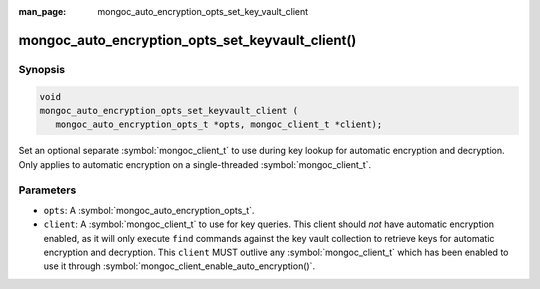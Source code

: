 :man_page: mongoc_auto_encryption_opts_set_key_vault_client

mongoc_auto_encryption_opts_set_keyvault_client()
=================================================

Synopsis
--------

.. code-block:: c

   void
   mongoc_auto_encryption_opts_set_keyvault_client (
      mongoc_auto_encryption_opts_t *opts, mongoc_client_t *client);

Set an optional separate :symbol:`mongoc_client_t` to use during key lookup for automatic encryption and decryption. Only applies to automatic encryption on a single-threaded :symbol:`mongoc_client_t`.

Parameters
----------

* ``opts``: A :symbol:`mongoc_auto_encryption_opts_t`.
* ``client``: A :symbol:`mongoc_client_t` to use for key queries. This client should *not* have automatic encryption enabled, as it will only execute ``find`` commands against the key vault collection to retrieve keys for automatic encryption and decryption. This ``client`` MUST outlive any :symbol:`mongoc_client_t` which has been enabled to use it through :symbol:`mongoc_client_enable_auto_encryption()`.

.. seealso::

  | :symbol:`mongoc_client_enable_auto_encryption()`

  | :symbol:`mongoc_auto_encryption_opts_set_keyvault_client_pool()`

  | :doc:`In-Use Encryption <in-use-encryption>`

